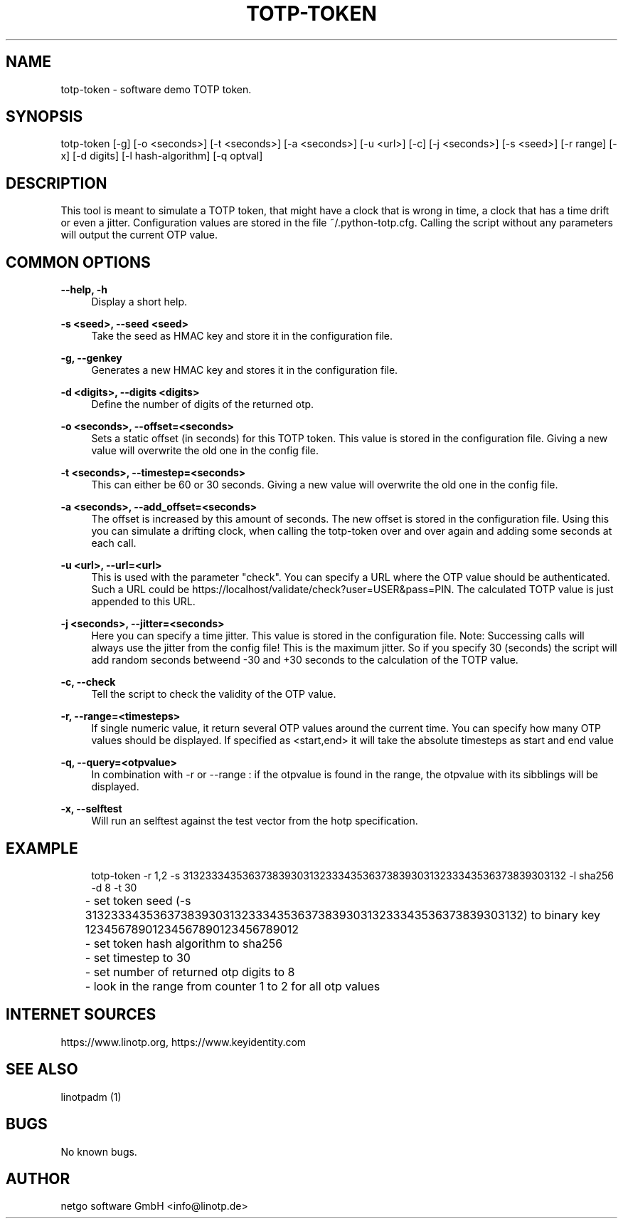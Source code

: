 .\"  LinOTP - the open source solution for two factor authentication
.\"  Copyright (C) 2010 - 2019 KeyIdentity GmbH
.\"  Copyright (C) 2019 -      netgo software GmbH
.\"
.\"  This file is part of LinOTP server.
.\"
.\"  This program is free software: you can redistribute it and/or
.\"  modify it under the terms of the GNU Affero General Public
.\"  License, version 3, as published by the Free Software Foundation.
.\"
.\"  This program is distributed in the hope that it will be useful,
.\"  but WITHOUT ANY WARRANTY; without even the implied warranty of
.\"  MERCHANTABILITY or FITNESS FOR A PARTICULAR PURPOSE.  See the
.\"  GNU Affero General Public License for more details.
.\"
.\"  You should have received a copy of the
.\"             GNU Affero General Public License
.\"  along with this program.  If not, see <http://www.gnu.org/licenses/>.
.\"
.\"
.\"  E-mail: info@linotp.de
.\"  Contact: www.linotp.org
.\"  Support: www.linotp.de
.\"
.\" Manpage for totp-token
.\" Contact linotp@keyidentity.com for any feedback.
.TH TOTP-TOKEN 1 "18 July 2013" "totp-token man page"
.SH NAME
totp-token \- software demo TOTP token.
.SH SYNOPSIS
totp-token [-g] [-o <seconds>] [-t <seconds>] [-a <seconds>] [-u <url>] [-c] [-j <seconds>] [-s <seed>] [-r range] [-x] [-d digits] [-l hash-algorithm] [-q optval]
.SH DESCRIPTION
This tool is meant to simulate a TOTP token, that might have a clock that is wrong in time, a clock that has a time drift or even a jitter.
Configuration values are stored in the file ~/.python-totp.cfg. Calling the script without any parameters will output the current OTP value.
.SH COMMON OPTIONS
.PP
\fB\--help, -h \fR
.RS 4
Display a short help.
.RE

.PP
\fB\-s <seed>, --seed <seed>\fR
.RS 4
Take the seed as HMAC key and store it in the configuration file.
.RE

.PP
\fB\-g, --genkey\fR
.RS 4
Generates a new HMAC key and stores it in the configuration file.
.RE

.PP
\fB\-d <digits>, --digits <digits>\fR
.RS 4
Define the number of digits of the returned otp.
.RE

.PP
\fB\-o <seconds>, --offset=<seconds>\fR
.RS 4
Sets a static offset (in seconds) for this TOTP token. This value is stored in the configuration file. Giving a new value will overwrite the old one in the config file.
.RE

.PP
\fB\-t <seconds>, --timestep=<seconds>\fR
.RS 4
This can either be 60 or 30 seconds. Giving a new value will overwrite the old one in the config file.
.RE

.PP
\fB\-a <seconds>, --add_offset=<seconds>\fR
.RS 4
The offset is increased by this amount of seconds. The new offset is stored in the configuration file.
Using this you can simulate a drifting clock, when calling the totp-token over and over again and adding some seconds at each call.
.RE

.PP
\fB\-u <url>, --url=<url>\fR
.RS 4
This is used with the parameter "check".
You can specify a URL where the OTP value should be authenticated. Such a URL could be https://localhost/validate/check?user=USER&pass=PIN.
The calculated TOTP value is just appended to this URL.
.RE

.PP
\fB\-j <seconds>, --jitter=<seconds>\fR
.RS 4
Here you can specify a time jitter. This value is stored in the configuration file. Note: Successing calls will always use the jitter from the config file!
This is the maximum jitter. So if you specify 30 (seconds) the script will add random seconds betweend -30 and +30 seconds to the calculation of the TOTP value.
.RE

.PP
\fB\-c, --check\fR
.RS 4
Tell the script to check the validity of the OTP value.
.RE

.PP
\fB\-r, --range=<timesteps>\fR
.RS 4
If single numeric value, it return several OTP values around the current time. You can specify how many OTP values should be displayed.
If specified as <start,end> it will take the absolute timesteps as start and end value
.RE

.PP
\fB\-q, --query=<otpvalue>\fR
.RS 4
In combination with -r or --range : if the otpvalue is found in the range, the otpvalue with its sibblings will be displayed.
.RE

.PP
\fB\-x, --selftest\fR
.RS 4
Will run an selftest against the test vector from the hotp specification.
.RE


.SH EXAMPLE
.RS 4
totp-token -r 1,2 -s 3132333435363738393031323334353637383930313233343536373839303132 -l sha256 -d 8 -t 30

.RE
	- set token seed (-s 3132333435363738393031323334353637383930313233343536373839303132) to binary key 12345678901234567890123456789012
.RE
	- set token hash algorithm to sha256
.RE
	- set timestep to 30
.RE
	- set number of returned otp digits to 8
.RE
	- look in the range from counter 1 to 2 for all otp values


.SH INTERNET SOURCES
https://www.linotp.org,  https://www.keyidentity.com
.SH SEE ALSO

linotpadm (1)

.SH BUGS
No known bugs.
.SH AUTHOR
netgo software GmbH <info@linotp.de>
